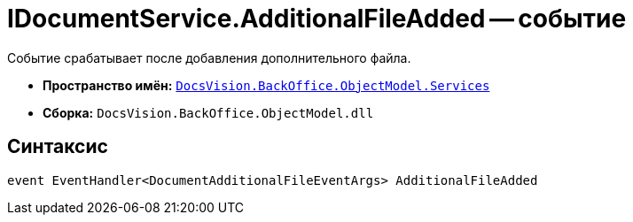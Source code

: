 = IDocumentService.AdditionalFileAdded -- событие

Событие срабатывает после добавления дополнительного файла.

* *Пространство имён:* `xref:api/DocsVision/BackOffice/ObjectModel/Services/Services_NS.adoc[DocsVision.BackOffice.ObjectModel.Services]`
* *Сборка:* `DocsVision.BackOffice.ObjectModel.dll`

== Синтаксис

[source,csharp]
----
event EventHandler<DocumentAdditionalFileEventArgs> AdditionalFileAdded
----
